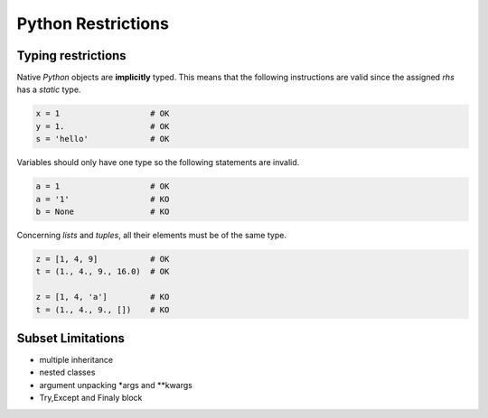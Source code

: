 .. highlight:: rst

.. _restrictions:

Python Restrictions
*******************

Typing restrictions
^^^^^^^^^^^^^^^^^^^

Native *Python* objects are **implicitly** typed. This means that the following instructions are valid since the assigned *rhs* has a *static* type.

.. code-block:: python

  x = 1                   # OK
  y = 1.                  # OK
  s = 'hello'             # OK
    
Variables should only have one type so the following statements are invalid.

.. code-block:: python

  a = 1                   # OK
  a = '1'                 # KO
  b = None                # KO
  
Concerning *lists* and *tuples*, all their elements must be of the same type.

.. code-block:: python

  z = [1, 4, 9]           # OK
  t = (1., 4., 9., 16.0)  # OK

  z = [1, 4, 'a']         # KO
  t = (1., 4., 9., [])    # KO
  


  
Subset Limitations
^^^^^^^^^^^^^^^^^^
* multiple inheritance
* nested classes
* argument unpacking *args and **kwargs 
* Try,Except and Finaly block






